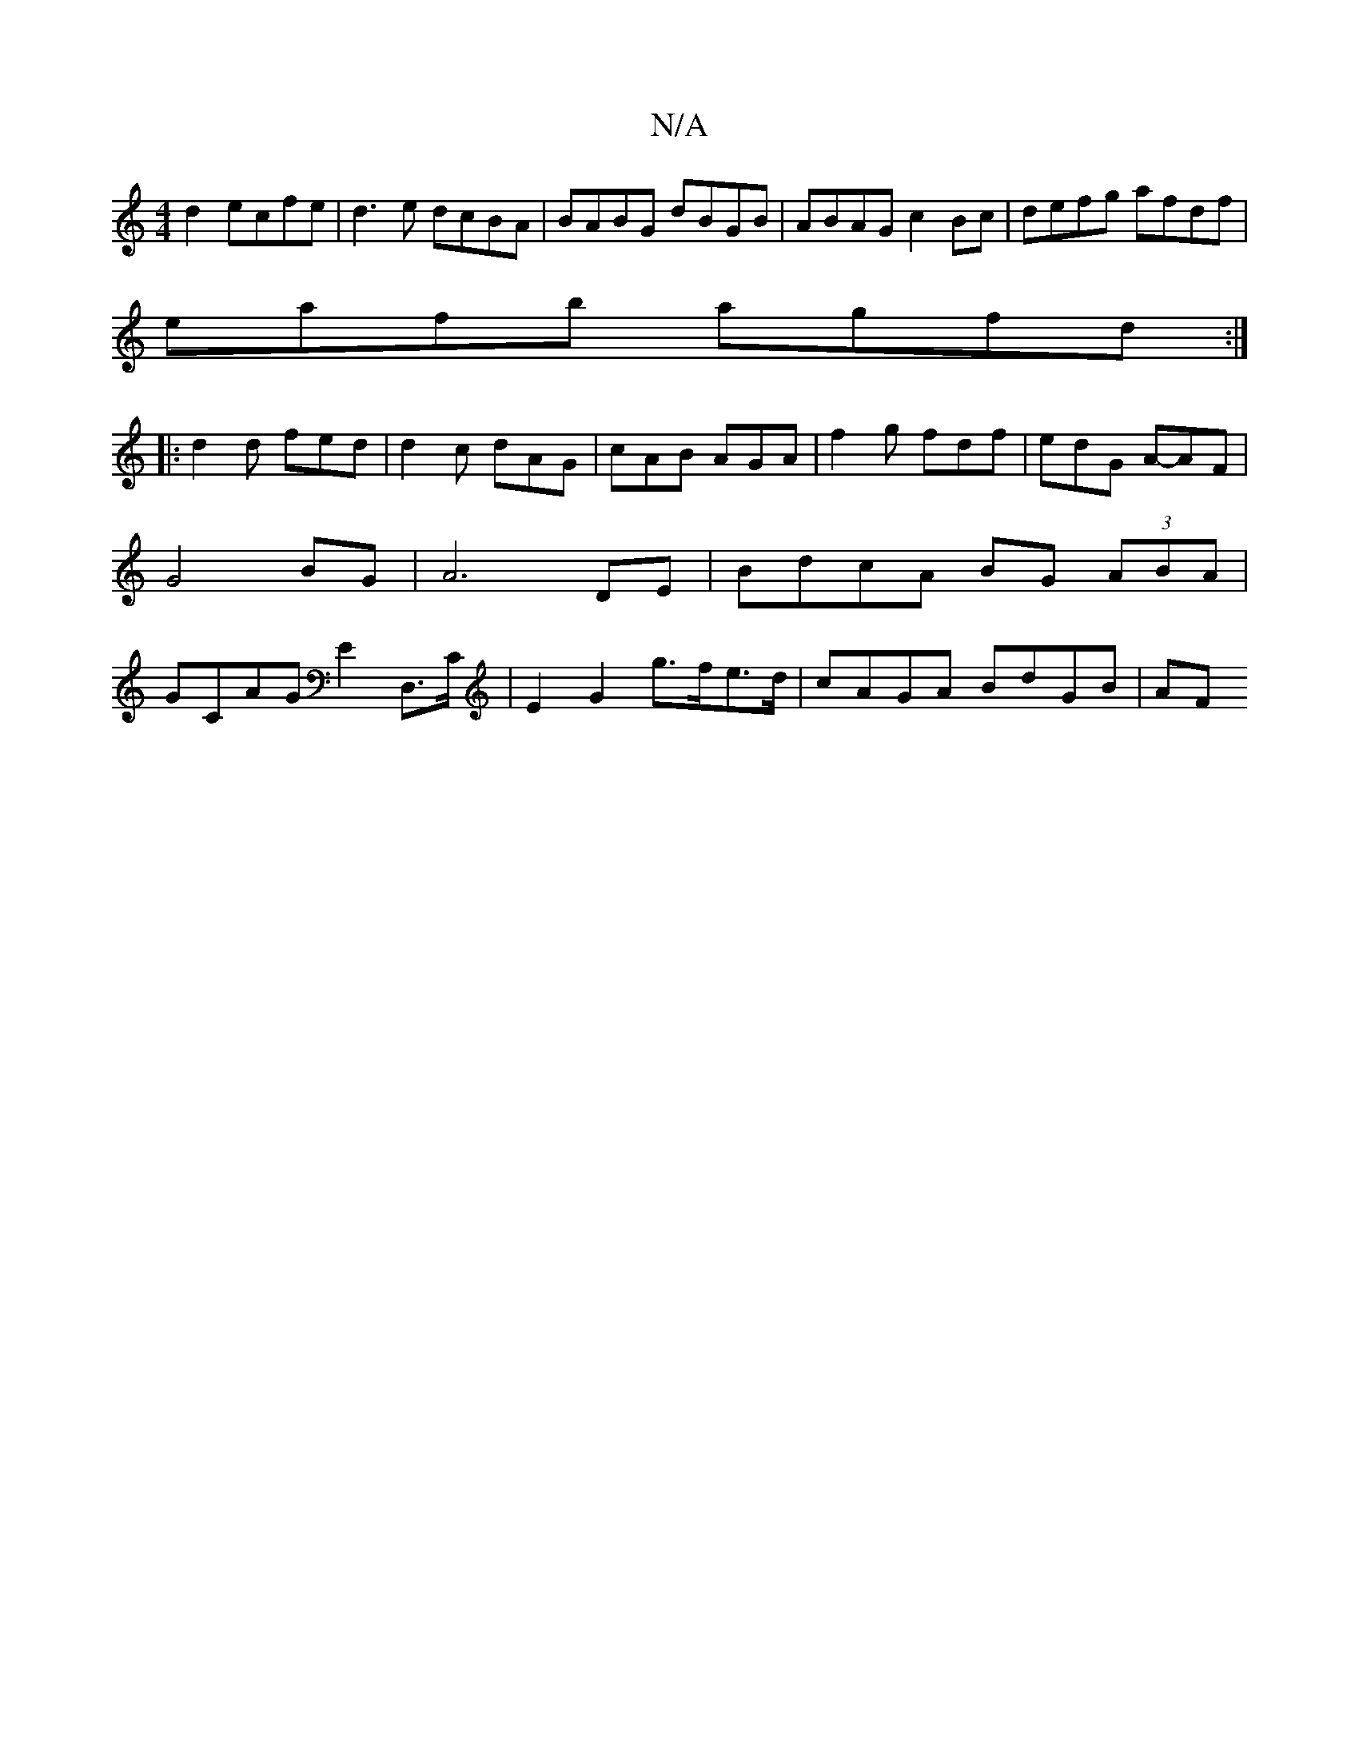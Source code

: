 X:1
T:N/A
M:4/4
R:N/A
K:Cmajor
2 d2 ecfe | d3 e dcBA | BABG dBGB | ABAG c2Bc | defg afdf |
eafb agfd :| 
|: d2 d fed | d2 c dAG | cAB AGA | f2 g fdf | edG A-AF | G4BG | A6DE|BdcA BG (3ABA|GCAG E2D,>C | E2G2- g>fe>d | cAGA BdGB | AF